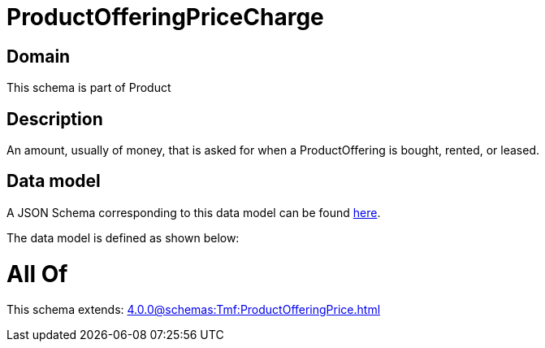 = ProductOfferingPriceCharge

[#domain]
== Domain

This schema is part of Product

[#description]
== Description

An amount, usually of money, that is asked for when a ProductOffering is bought, rented, or leased.


[#data_model]
== Data model

A JSON Schema corresponding to this data model can be found https://tmforum.org[here].

The data model is defined as shown below:


= All Of 
This schema extends: xref:4.0.0@schemas:Tmf:ProductOfferingPrice.adoc[]
